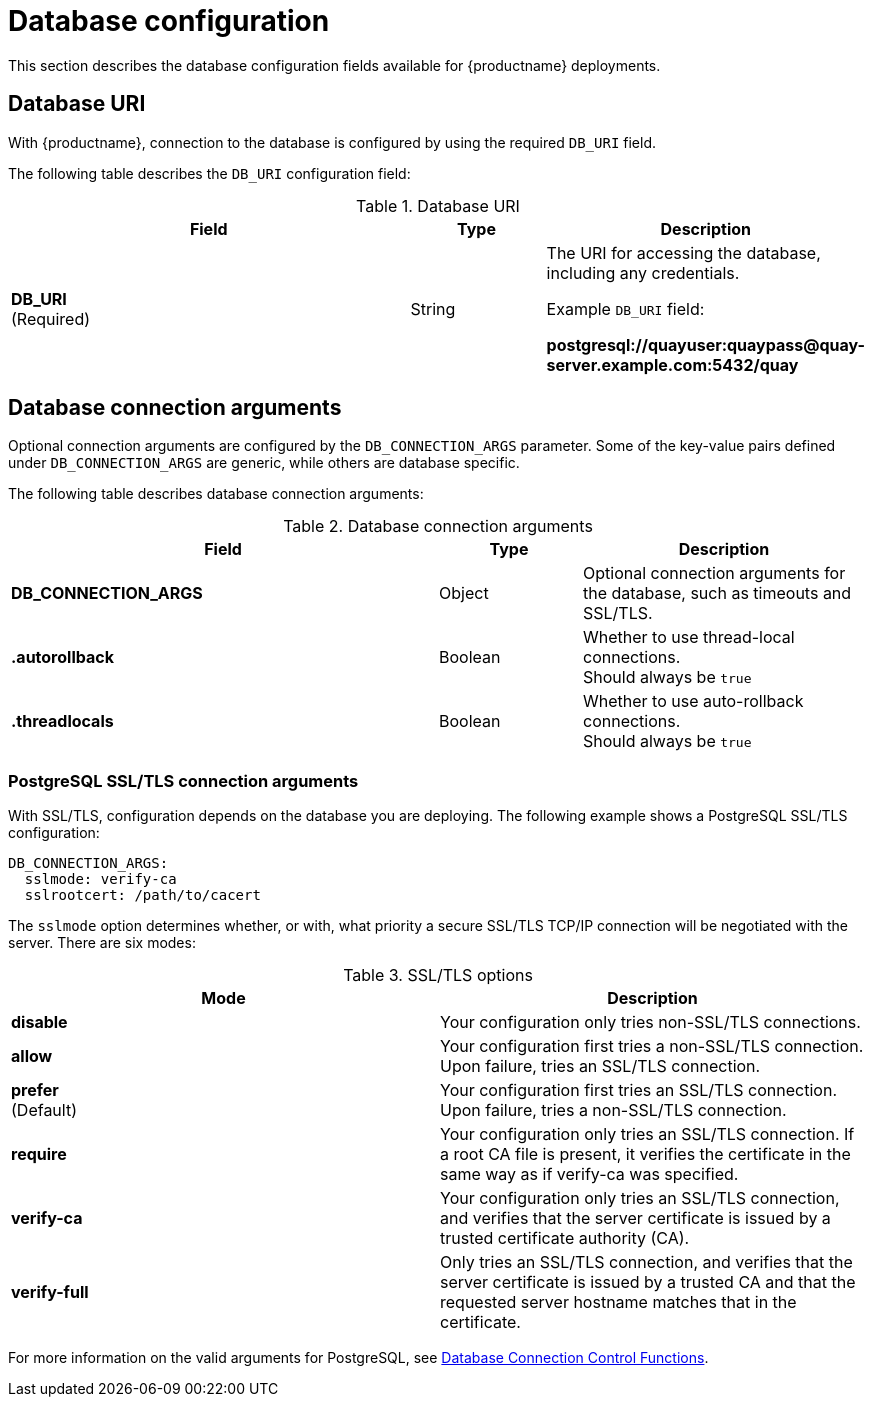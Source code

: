 :_content-type: CONCEPT
[id="config-fields-db"]
= Database configuration

This section describes the database configuration fields available for {productname} deployments.

[id="database-uri"]
== Database URI

With {productname}, connection to the database is configured by using the required `DB_URI` field.

The following table describes the `DB_URI` configuration field:

.Database URI
[cols="3a,1a,2a",options="header"]
|===
| Field | Type | Description
| **DB_URI** +
(Required) | String | The URI for accessing the database, including any credentials.

Example `DB_URI` field:

*postgresql://quayuser:quaypass@quay-server.example.com:5432/quay*
|===

[id="database-connection-arguments"]
== Database connection arguments

Optional connection arguments are configured by the `DB_CONNECTION_ARGS` parameter. Some of the key-value pairs defined under `DB_CONNECTION_ARGS` are generic, while others are database specific.

The following table describes database connection arguments:

.Database connection arguments
[cols="3a,1a,2a",options="header"]
|===
| Field | Type | Description
| **DB_CONNECTION_ARGS** | Object | Optional connection arguments for the database, such as timeouts and SSL/TLS.
| **.autorollback**| Boolean | Whether to use thread-local connections. +
Should always be `true`
| **.threadlocals**| Boolean | Whether to use auto-rollback connections. +
Should always be `true`
// TODO 36 max_connections, timeout, stale_timeout
// | {nbsp}{nbsp}{nbsp}.max_connections| Number |
// | {nbsp}{nbsp}{nbsp}.timeout | Number |
// | {nbsp}{nbsp}{nbsp}.stale_timeout | Number |
|===

[id="config-fields-postgres"]
=== PostgreSQL SSL/TLS connection arguments

With SSL/TLS, configuration depends on the database you are deploying. The following example shows a PostgreSQL SSL/TLS configuration:

[source,yaml]
----
DB_CONNECTION_ARGS:
  sslmode: verify-ca
  sslrootcert: /path/to/cacert
----

The `sslmode` option determines whether, or with, what priority a secure SSL/TLS TCP/IP connection will be negotiated with the server. There are six modes:

.SSL/TLS options
[options="header"]
|===
|Mode |Description

| **disable** | Your configuration only tries non-SSL/TLS connections.
| **allow** | Your configuration first tries a non-SSL/TLS connection. Upon failure, tries an SSL/TLS connection.
| **prefer** +
(Default) | Your configuration first tries an SSL/TLS connection. Upon failure, tries a non-SSL/TLS connection.
| **require** | Your configuration only tries an SSL/TLS connection. If a root CA file is present, it verifies the certificate in the same way as if verify-ca was specified.
| **verify-ca** | Your configuration only tries an SSL/TLS connection, and verifies that the server certificate is issued by a trusted certificate authority (CA).
| **verify-full** | Only tries an SSL/TLS connection, and verifies that the server certificate is issued by a trusted CA and that the requested server hostname matches that in the certificate.
|===

For more information on the valid arguments for PostgreSQL, see link:https://www.postgresql.org/docs/current/libpq-connect.html[Database Connection Control Functions].

////
[id="mysql-ssl-connection-arguments"]
=== MySQL SSL/TLS connection arguments

The following example shows a sample MySQL SSL/TLS configuration:

[source.yaml]
----
DB_CONNECTION_ARGS:
  ssl:
    ca: /path/to/cacert
----

Information on the valid connection arguments for MySQL is available at link:https://dev.mysql.com/doc/refman/8.0/en/connecting-using-uri-or-key-value-pairs.html[Connecting to the Server Using URI-Like Strings or Key-Value Pairs].
////